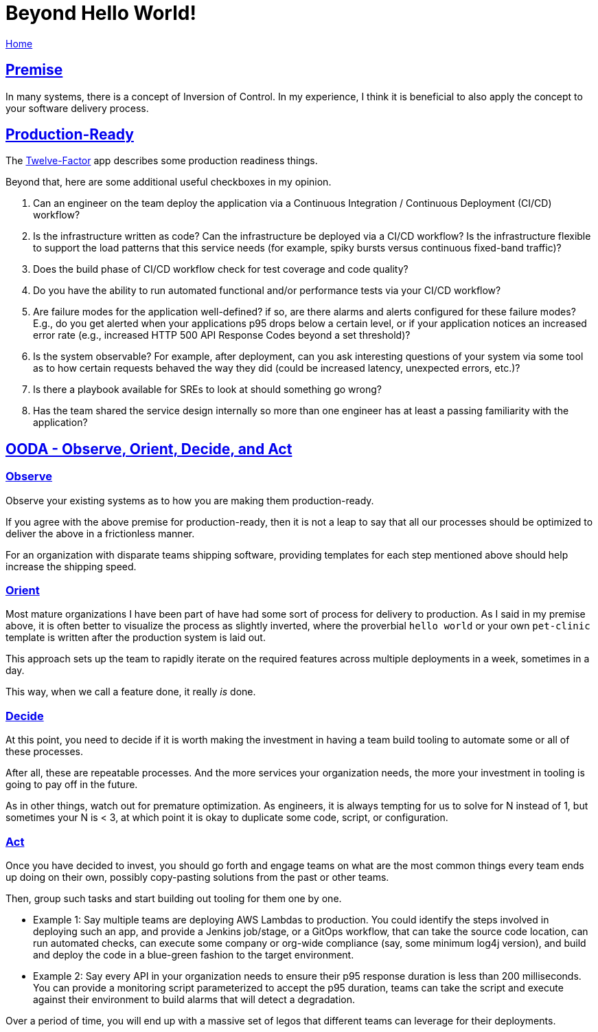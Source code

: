 = Beyond Hello World!

link:index.html[Home]

:description: Suggestions on creating a framework for building production-ready systems rapidly
:author: Sumiya
:nofooter:
:sectlinks:

== Premise
In many systems, there is a concept of Inversion of Control. In my experience, I think it is beneficial to also apply the concept to your software delivery process.

== Production-Ready

The https://12factor.net[Twelve-Factor] app describes some production readiness things.

Beyond that, here are some additional useful checkboxes in my opinion.

. Can an engineer on the team deploy the application via a Continuous Integration / Continuous Deployment (CI/CD) workflow?
. Is the infrastructure written as code? Can the infrastructure be deployed via a CI/CD workflow? Is the infrastructure flexible to support the load patterns that this service needs (for example, spiky bursts versus continuous fixed-band traffic)?
. Does the build phase of CI/CD workflow check for test coverage and code quality?
. Do you have the ability to run automated functional and/or performance tests via your CI/CD workflow?
. Are failure modes for the application well-defined? if so, are there alarms and alerts configured for these failure modes? E.g., do you get alerted when your applications p95 drops below a certain level, or if your application notices an increased error rate (e.g., increased HTTP 500 API Response Codes beyond a set threshold)?
. Is the system observable? For example, after deployment, can you ask interesting questions of your system via some tool as to how certain requests behaved the way they did (could be increased latency, unexpected errors, etc.)?
. Is there a playbook available for SREs to look at should something go wrong?
. Has the team shared the service design internally so more than one engineer has at least a passing familiarity with the application?

== OODA - Observe, Orient, Decide, and Act

=== Observe

Observe your existing systems as to how you are making them production-ready.

If you agree with the above premise for production-ready, then it is not a leap to say that all our processes should be optimized to deliver the above in a frictionless manner.

For an organization with disparate teams shipping software, providing templates for each step mentioned above should help increase the shipping speed.

=== Orient

Most mature organizations I have been part of have had some sort of process for delivery to production. As I said in my premise above, it is often better to visualize the process as slightly inverted, where the proverbial `hello world` or your own `pet-clinic` template is written after the production system is laid out.

This approach sets up the team to rapidly iterate on the required features across multiple deployments in a week, sometimes in a day.

This way, when we call a feature done, it really _is_ done.

=== Decide

At this point, you need to decide if it is worth making the investment in having a team build tooling to automate some or all of these processes.

After all, these are repeatable processes. And the more services your organization needs, the more your investment in tooling is going to pay off in the future.

As in other things, watch out for premature optimization. As engineers, it is always tempting for us to solve for N instead of 1, but sometimes your N is < 3, at which point it is okay to duplicate some code, script, or configuration.

=== Act

Once you have decided to invest, you should go forth and engage teams on what are the most common things every team ends up doing on their own, possibly copy-pasting solutions from the past or other teams.

Then, group such tasks and start building out tooling for them one by one.

* Example 1: Say multiple teams are deploying AWS Lambdas to production. You could identify the steps involved in deploying such an app, and provide a Jenkins job/stage, or a GitOps workflow, that can take the source code location, can run automated checks, can execute some company or org-wide compliance (say, some minimum log4j version), and build and deploy the code in a blue-green fashion to the target environment.
* Example 2: Say every API in your organization needs to ensure their p95 response duration is less than 200 milliseconds. You can provide a monitoring script parameterized to accept the p95 duration, teams can take the script and execute against their environment to build alarms that will detect a degradation.

Over a period of time, you will end up with a massive set of legos that different teams can leverage for their deployments.